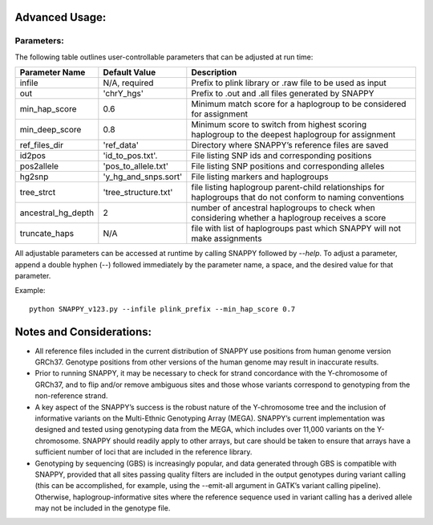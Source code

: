 Advanced Usage:
===============

Parameters:
-----------

The following table outlines user-controllable parameters that can be adjusted at run time:

==================  ====================  ===========================================
Parameter Name      Default Value         Description
==================  ====================  ===========================================
infile              N/A, required         Prefix to plink library or .raw file to be used as input
out                 'chrY_hgs'            Prefix to .out and .all files generated by SNAPPY
min_hap_score       0.6                   Minimum match score for a haplogroup to be considered for assignment
min_deep_score      0.8                   Minimum score to switch from highest scoring haplogroup to the deepest haplogroup for assignment
ref_files_dir       'ref_data'            Directory where SNAPPY’s reference files are saved
id2pos              'id_to_pos.txt'.      File listing SNP ids and corresponding positions
pos2allele          'pos_to_allele.txt'   File listing SNP positions and corresponding alleles
hg2snp              'y_hg_and_snps.sort'  File listing markers and haplogroups
tree_strct          'tree_structure.txt'  file listing haplogroup parent-child relationships for haplogroups that do not conform to naming conventions
ancestral_hg_depth  2                     number of ancestral haplogroups to check when considering whether a haplogroup receives a score
truncate_haps       N/A                   file with list of haplogroups past which SNAPPY will not make assignments
==================  ====================  ===========================================

All adjustable parameters can be accessed at runtime by calling SNAPPY followed by `--help`. To adjust a parameter, append a double hyphen (--) followed immediately by the parameter name, a space, and the desired value for that parameter. 

Example:
::

   python SNAPPY_v123.py --infile plink_prefix --min_hap_score 0.7

Notes and Considerations:
=========================

- All reference files included in the current distribution of SNAPPY use positions from human genome version GRCh37. Genotype positions from other versions of the human genome may result in inaccurate results.
- Prior to running SNAPPY, it may be necessary to check for strand concordance with the Y-chromosome of GRCh37, and to flip and/or remove ambiguous sites and those whose variants correspond to genotyping from the non-reference strand.
- A key aspect of the SNAPPY’s success is the robust nature of the Y-chromosome tree and the inclusion of informative variants on the Multi-Ethnic Genotyping Array (MEGA). SNAPPY’s current implementation was designed and tested using genotyping data from the MEGA, which includes over 11,000 variants on the Y-chromosome. SNAPPY should readily apply to other arrays, but care should be taken to ensure that arrays have a sufficient number of loci that are included in the reference library.
- Genotyping by sequencing (GBS) is increasingly popular, and data generated through GBS is compatible with SNAPPY, provided that all sites passing quality filters are included in the output genotypes during variant calling (this can be accomplished, for example, using the --emit-all argument in GATK’s variant calling pipeline). Otherwise, haplogroup-informative sites where the reference sequence used in variant calling has a derived allele may not be included in the genotype file. 
